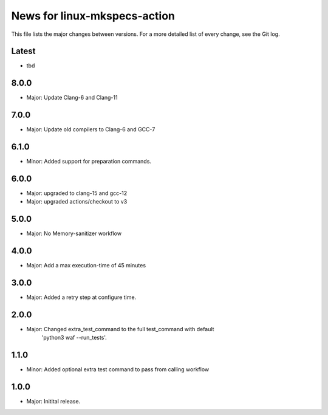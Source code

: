 News for linux-mkspecs-action
=============================

This file lists the major changes between versions. For a more detailed list of
every change, see the Git log.

Latest
------
* tbd

8.0.0
-----
* Major: Update Clang-6 and Clang-11

7.0.0
-----
* Major: Update old compilers to Clang-6 and GCC-7

6.1.0
-----
* Minor: Added support for preparation commands.

6.0.0
-----
* Major: upgraded to clang-15 and gcc-12
* Major: upgraded actions/checkout to v3

5.0.0
-----
* Major: No Memory-sanitizer workflow

4.0.0
-----
* Major: Add a max execution-time of 45 minutes

3.0.0
-----
* Major: Added a retry step at configure time.

2.0.0
-----
* Major: Changed extra_test_command to the full test_command with default
         'python3 waf --run_tests'.

1.1.0
-----
* Minor: Added optional extra test command to pass from calling workflow

1.0.0
-----
* Major: Initital release.
